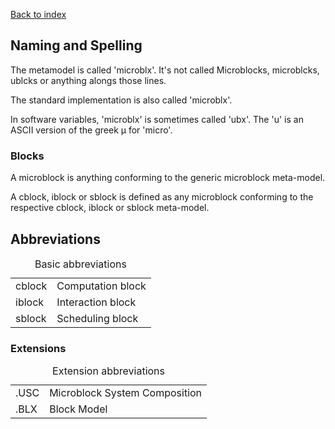 [[file:index.org][Back to index]]
** Naming and Spelling
The metamodel is called 'microblx'.
It's not called Microblocks, microblcks, ublcks or anything alongs those lines.

The standard implementation is also called 'microblx'.

In software variables, 'microblx' is sometimes called 'ubx'.
The 'u' is an ASCII version of the greek µ for 'micro'.


*** Blocks
    A microblock is anything conforming to the generic microblock meta-model.

    A cblock, iblock or sblock is defined as any microblock conforming to the respective cblock, iblock or sblock meta-model.

** Abbreviations
#+CAPTION: Basic abbreviations
#+ATTR_HTML: :border 2 :rules all :frame border
|--------+-------------------|
| cblock | Computation block |
| iblock | Interaction block |
| sblock | Scheduling block  |
|--------+-------------------|
*** Extensions
#+CAPTION: Extension abbreviations
#+ATTR_HTML: :border 2 :rules all :frame border
|------+-------------------------------|
| .USC | Microblock System Composition |
| .BLX | Block Model                   |
|------+-------------------------------|
